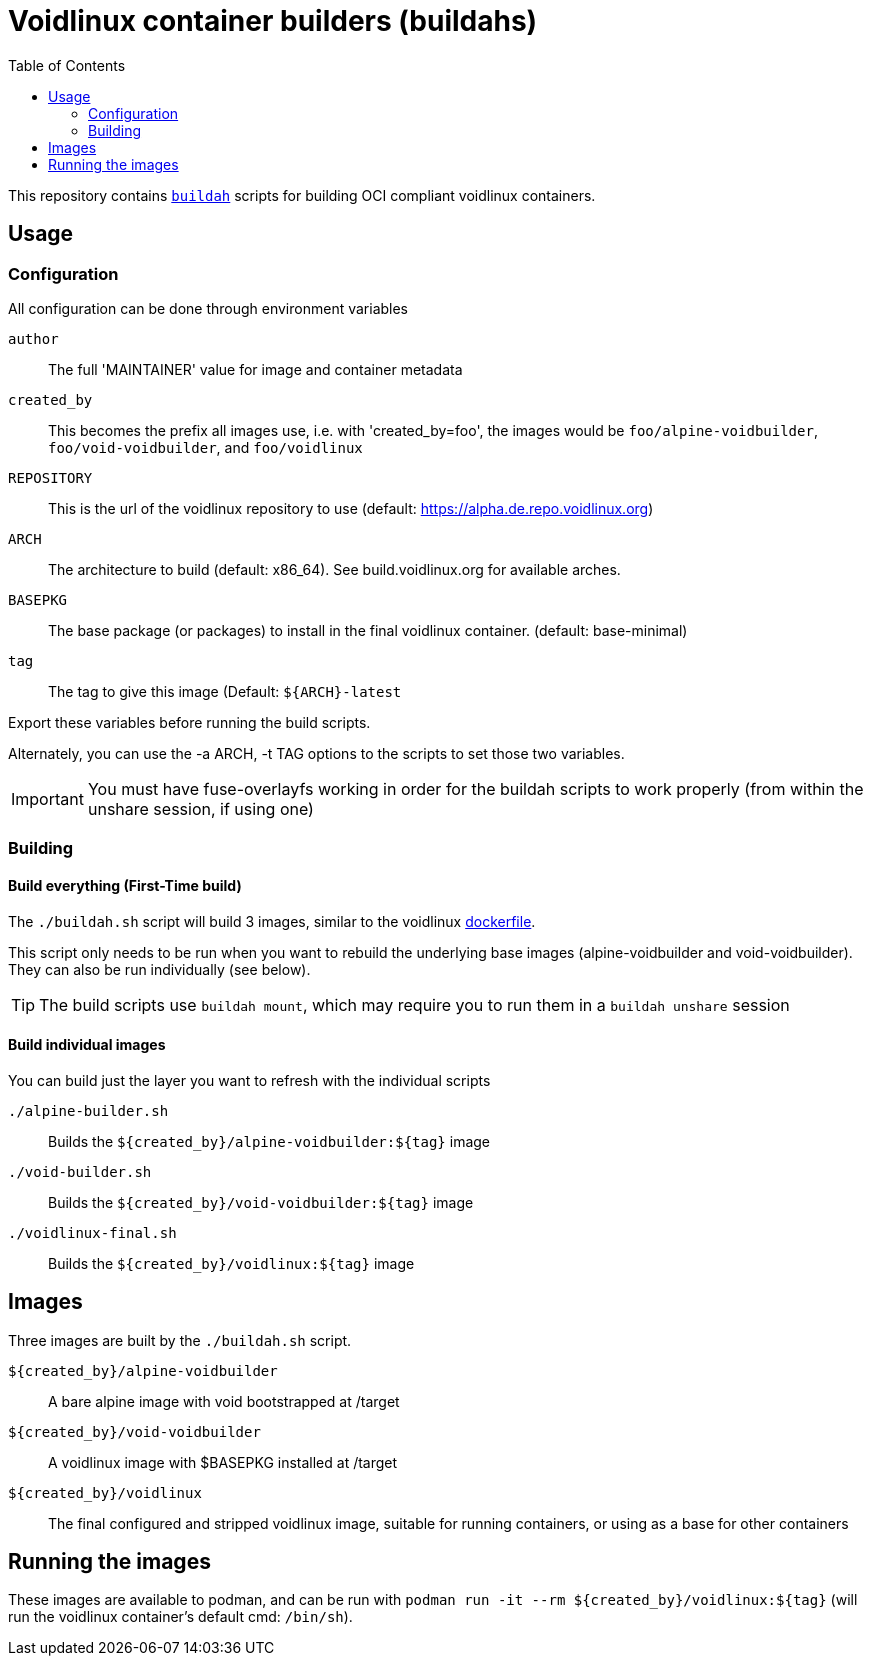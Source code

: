 # Voidlinux container builders (buildahs)
ifdef::env-github[]
:tip-caption: :bulb:
:note-caption: :information_source:
:important-caption: :heavy_exclamation_mark:
:caution-caption: :fire:
:warning-caption: :warning:
endif::[]
:toc:

This repository contains https://github.com/containers/buildah[`buildah`] scripts for building
OCI compliant voidlinux containers.

## Usage

### Configuration

All configuration can be done through environment variables

`author`:: The full 'MAINTAINER' value for image and container metadata
`created_by`:: This becomes the prefix all images use, i.e. with 'created_by=foo', the images would be `foo/alpine-voidbuilder`, `foo/void-voidbuilder`, and `foo/voidlinux`
`REPOSITORY`:: This is the url of the voidlinux repository to use (default: https://alpha.de.repo.voidlinux.org)
`ARCH`:: The architecture to build (default: x86_64). See build.voidlinux.org for available arches.
`BASEPKG`:: The base package (or packages) to install in the final voidlinux container. (default: base-minimal)
`tag`:: The tag to give this image (Default: `${ARCH}-latest`

Export these variables before running the build scripts.

Alternately, you can use the -a ARCH, -t TAG options to the scripts to set those two variables.

IMPORTANT: You must have fuse-overlayfs working in order for the buildah scripts to work properly (from within the unshare session, if using one)

### Building

#### Build everything (First-Time build)

The `./buildah.sh` script will build 3 images, similar to the voidlinux https://hub.docker.com/r/voidlinux/voidlinux/dockerfile[dockerfile].

This script only needs to be run when you want to rebuild the underlying base images (alpine-voidbuilder and void-voidbuilder).
They can also be run individually (see below).

TIP: The build scripts use `buildah mount`, which may require you to run them in a `buildah unshare` session

#### Build individual images

You can build just the layer you want to refresh with the individual scripts

`./alpine-builder.sh`:: Builds the `${created_by}/alpine-voidbuilder:${tag}` image
`./void-builder.sh`:: Builds the `${created_by}/void-voidbuilder:${tag}` image
`./voidlinux-final.sh`:: Builds the `${created_by}/voidlinux:${tag}` image

## Images

Three images are built by the `./buildah.sh` script.

`${created_by}/alpine-voidbuilder`:: A bare alpine image with void bootstrapped at /target
`${created_by}/void-voidbuilder`:: A voidlinux image with $BASEPKG installed at /target
`${created_by}/voidlinux`:: The final configured and stripped voidlinux image, suitable for running containers, or using as a base for other containers

## Running the images

These images are available to podman, and can be run with `podman run -it --rm ${created_by}/voidlinux:${tag}` (will run the voidlinux
container's default cmd: `/bin/sh`).
